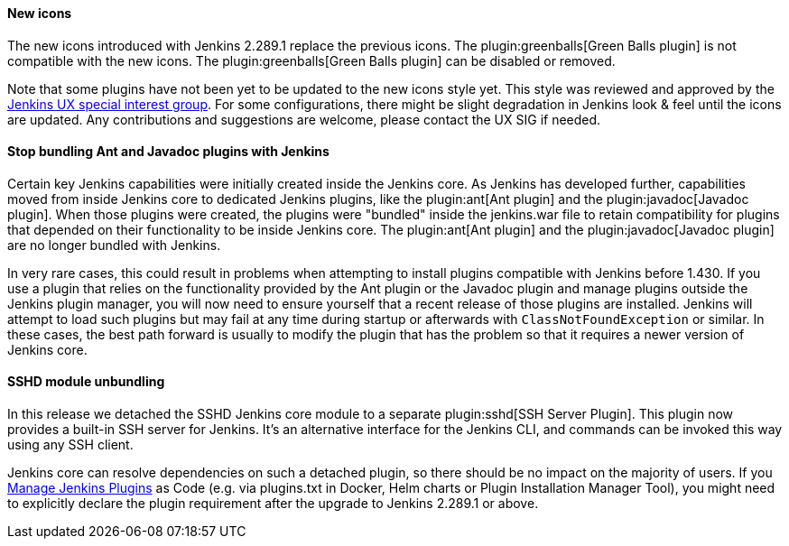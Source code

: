 ==== New icons

The new icons introduced with Jenkins 2.289.1 replace the previous icons.
The plugin:greenballs[Green Balls plugin] is not compatible with the new icons.
The plugin:greenballs[Green Balls plugin] can be disabled or removed.

Note that some plugins have not been yet to be updated to the new icons style yet.
This style was reviewed and approved by the link:/sigs/ux/[Jenkins UX special interest group].
For some configurations, there might be slight degradation in Jenkins look & feel until the icons are updated.
Any contributions and suggestions are welcome, please contact the UX SIG if needed.

==== Stop bundling Ant and Javadoc plugins with Jenkins

Certain key Jenkins capabilities were initially created inside the Jenkins core.
As Jenkins has developed further, capabilities moved from inside Jenkins core to dedicated Jenkins plugins, like the plugin:ant[Ant plugin] and the plugin:javadoc[Javadoc plugin].
When those plugins were created, the plugins were "bundled" inside the jenkins.war file to retain compatibility for plugins that depended on their functionality to be inside Jenkins core.
The plugin:ant[Ant plugin] and the plugin:javadoc[Javadoc plugin] are no longer bundled with Jenkins.

In very rare cases, this could result in problems when attempting to install plugins compatible with Jenkins before 1.430.
If you use a plugin that relies on the functionality provided by the Ant plugin or the Javadoc plugin and manage plugins outside the Jenkins plugin manager, you will now need to ensure yourself that a recent release of those plugins are installed.
Jenkins will attempt to load such plugins but may fail at any time during startup or afterwards with `ClassNotFoundException` or similar.
In these cases, the best path forward is usually to modify the plugin that has the problem so that it requires a newer version of Jenkins core.

==== SSHD module unbundling

In this release we detached the SSHD Jenkins core module to a separate plugin:sshd[SSH Server Plugin].
This plugin now provides a built-in SSH server for Jenkins.
It’s an alternative interface for the Jenkins CLI, and commands can be invoked this way using any SSH client.

Jenkins core can resolve dependencies on such a detached plugin, so there should be no impact on the majority of users.
If you link:/doc/book/managing/plugins/[Manage Jenkins Plugins] as Code (e.g. via plugins.txt in Docker, Helm charts or Plugin Installation Manager Tool),
you might need to explicitly declare the plugin requirement after the upgrade to Jenkins 2.289.1 or above.
